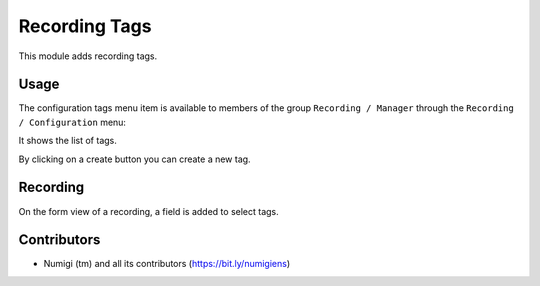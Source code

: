 Recording Tags
==============
This module adds recording tags.

Usage
-----

The configuration tags menu item is available to members of the group ``Recording / Manager``
through the ``Recording / Configuration`` menu:

It shows the list of tags.

.. image:: static/description/tags.png

By clicking on a create button you can create a new tag.

Recording
---------
On the form view of a recording, a field is added to select tags.

.. image:: static/description/recording_form.png

Contributors
------------
* Numigi (tm) and all its contributors (https://bit.ly/numigiens)
